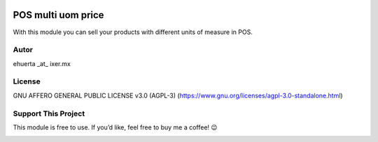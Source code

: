 .. image:: https://img.shields.io/badge/license-AGPL--3-blue.svg
    :target: https://www.gnu.org/licenses/agpl-3.0-standalone.html
    :alt: License: AGPL-3

POS multi uom price
===================
With this module you can sell your products with different units of measure in POS.

Autor
-----
ehuerta _at_ ixer.mx

License
-------
GNU AFFERO GENERAL PUBLIC LICENSE v3.0 (AGPL-3)
(https://www.gnu.org/licenses/agpl-3.0-standalone.html)

Support This Project
--------------------
This module is free to use. If you’d like, feel free to buy me a coffee! 😉

.. image:: https://ko-fi.com/img/githubbutton_sm.svg
    :target: https://ko-fi.com/ehuerta
    :alt: Support me on Ko-fi

